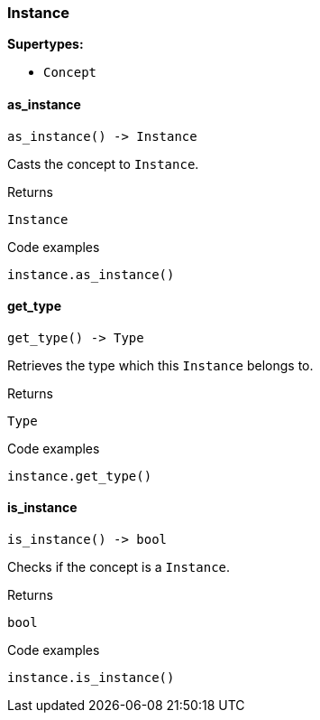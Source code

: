 [#_Instance]
=== Instance

*Supertypes:*

* `Concept`

// tag::methods[]
[#_Instance_as_instance_]
==== as_instance

[source,python]
----
as_instance() -> Instance
----

Casts the concept to ``Instance``.

[caption=""]
.Returns
`Instance`

[caption=""]
.Code examples
[source,python]
----
instance.as_instance()
----

[#_Instance_get_type_]
==== get_type

[source,python]
----
get_type() -> Type
----

Retrieves the type which this ``Instance`` belongs to.

[caption=""]
.Returns
`Type`

[caption=""]
.Code examples
[source,python]
----
instance.get_type()
----

[#_Instance_is_instance_]
==== is_instance

[source,python]
----
is_instance() -> bool
----

Checks if the concept is a ``Instance``.

[caption=""]
.Returns
`bool`

[caption=""]
.Code examples
[source,python]
----
instance.is_instance()
----

// end::methods[]


